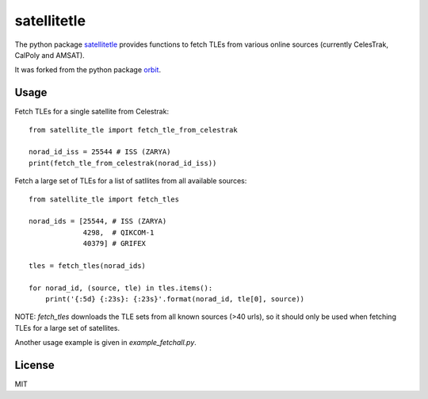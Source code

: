 ============
satellitetle
============

The python package satellitetle_ provides functions to fetch TLEs from
various online sources (currently CelesTrak, CalPoly and AMSAT).

It was forked from the python package orbit_.

.. _satellitetle: https://gitlab.com/librespacefoundation/python-satellitetle
.. _orbit: http://github.com/seanherron/orbit


Usage
-----

Fetch TLEs for a single satellite from Celestrak:
::

 from satellite_tle import fetch_tle_from_celestrak

 norad_id_iss = 25544 # ISS (ZARYA)
 print(fetch_tle_from_celestrak(norad_id_iss))

Fetch a large set of TLEs for a list of satllites from all available sources:
::

 from satellite_tle import fetch_tles

 norad_ids = [25544, # ISS (ZARYA)
              4298,  # QIKCOM-1
              40379] # GRIFEX

 tles = fetch_tles(norad_ids)

 for norad_id, (source, tle) in tles.items():
     print('{:5d} {:23s}: {:23s}'.format(norad_id, tle[0], source))

NOTE: `fetch_tles` downloads the TLE sets from all known sources (>40 urls),
so it should only be used when fetching TLEs for a large set of satellites.

Another usage example is given in `example_fetchall.py`.

License
-------

MIT
